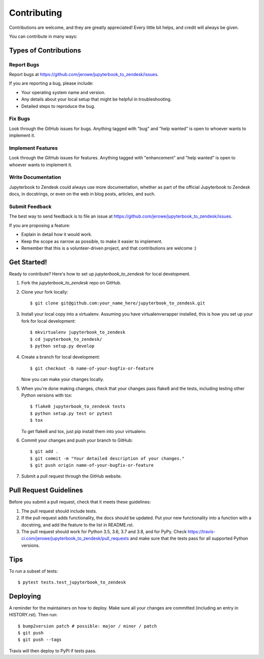 .. highlight:: shell

============
Contributing
============

Contributions are welcome, and they are greatly appreciated! Every little bit
helps, and credit will always be given.

You can contribute in many ways:

Types of Contributions
----------------------

Report Bugs
~~~~~~~~~~~

Report bugs at https://github.com/jerowe/jupyterbook_to_zendesk/issues.

If you are reporting a bug, please include:

* Your operating system name and version.
* Any details about your local setup that might be helpful in troubleshooting.
* Detailed steps to reproduce the bug.

Fix Bugs
~~~~~~~~

Look through the GitHub issues for bugs. Anything tagged with "bug" and "help
wanted" is open to whoever wants to implement it.

Implement Features
~~~~~~~~~~~~~~~~~~

Look through the GitHub issues for features. Anything tagged with "enhancement"
and "help wanted" is open to whoever wants to implement it.

Write Documentation
~~~~~~~~~~~~~~~~~~~

Jupyterbook to Zendesk could always use more documentation, whether as part of the
official Jupyterbook to Zendesk docs, in docstrings, or even on the web in blog posts,
articles, and such.

Submit Feedback
~~~~~~~~~~~~~~~

The best way to send feedback is to file an issue at https://github.com/jerowe/jupyterbook_to_zendesk/issues.

If you are proposing a feature:

* Explain in detail how it would work.
* Keep the scope as narrow as possible, to make it easier to implement.
* Remember that this is a volunteer-driven project, and that contributions
  are welcome :)

Get Started!
------------

Ready to contribute? Here's how to set up `jupyterbook_to_zendesk` for local development.

1. Fork the `jupyterbook_to_zendesk` repo on GitHub.
2. Clone your fork locally::

    $ git clone git@github.com:your_name_here/jupyterbook_to_zendesk.git

3. Install your local copy into a virtualenv. Assuming you have virtualenvwrapper installed, this is how you set up your fork for local development::

    $ mkvirtualenv jupyterbook_to_zendesk
    $ cd jupyterbook_to_zendesk/
    $ python setup.py develop

4. Create a branch for local development::

    $ git checkout -b name-of-your-bugfix-or-feature

   Now you can make your changes locally.

5. When you're done making changes, check that your changes pass flake8 and the
   tests, including testing other Python versions with tox::

    $ flake8 jupyterbook_to_zendesk tests
    $ python setup.py test or pytest
    $ tox

   To get flake8 and tox, just pip install them into your virtualenv.

6. Commit your changes and push your branch to GitHub::

    $ git add .
    $ git commit -m "Your detailed description of your changes."
    $ git push origin name-of-your-bugfix-or-feature

7. Submit a pull request through the GitHub website.

Pull Request Guidelines
-----------------------

Before you submit a pull request, check that it meets these guidelines:

1. The pull request should include tests.
2. If the pull request adds functionality, the docs should be updated. Put
   your new functionality into a function with a docstring, and add the
   feature to the list in README.rst.
3. The pull request should work for Python 3.5, 3.6, 3.7 and 3.8, and for PyPy. Check
   https://travis-ci.com/jerowe/jupyterbook_to_zendesk/pull_requests
   and make sure that the tests pass for all supported Python versions.

Tips
----

To run a subset of tests::

$ pytest tests.test_jupyterbook_to_zendesk


Deploying
---------

A reminder for the maintainers on how to deploy.
Make sure all your changes are committed (including an entry in HISTORY.rst).
Then run::

$ bump2version patch # possible: major / minor / patch
$ git push
$ git push --tags

Travis will then deploy to PyPI if tests pass.
